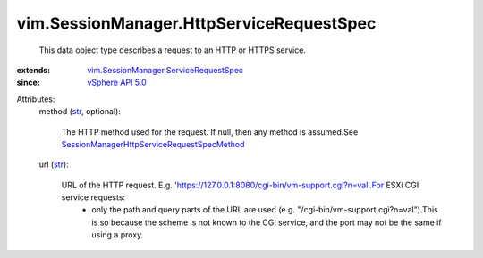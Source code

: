 .. _str: https://docs.python.org/2/library/stdtypes.html

.. _vSphere API 5.0: ../../vim/version.rst#vimversionversion7

.. _vim.SessionManager.ServiceRequestSpec: ../../vim/SessionManager/ServiceRequestSpec.rst

.. _SessionManagerHttpServiceRequestSpecMethod: ../../vim/SessionManager/HttpServiceRequestSpec/Method.rst


vim.SessionManager.HttpServiceRequestSpec
=========================================
  This data object type describes a request to an HTTP or HTTPS service.
:extends: vim.SessionManager.ServiceRequestSpec_
:since: `vSphere API 5.0`_

Attributes:
    method (`str`_, optional):

       The HTTP method used for the request. If null, then any method is assumed.See `SessionManagerHttpServiceRequestSpecMethod`_ 
    url (`str`_):

       URL of the HTTP request. E.g. 'https://127.0.0.1:8080/cgi-bin/vm-support.cgi?n=val'.For ESXi CGI service requests:
        * only the path and query parts of the URL are used (e.g. "/cgi-bin/vm-support.cgi?n=val").This is so because the scheme is not known to the CGI service, and the port may not be the same if using a proxy.
